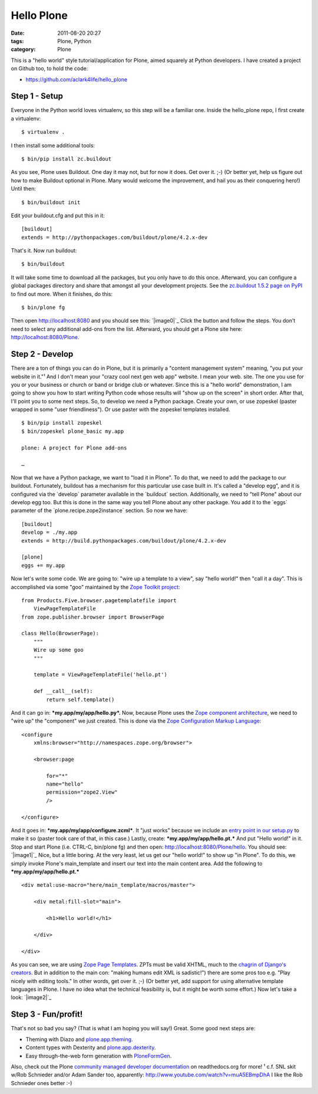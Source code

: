 Hello Plone
###########
:date: 2011-08-20 20:27
:tags: Plone, Python
:category: Plone

This is a "hello world" style tutorial/application for Plone, aimed
squarely at Python developers. I have created a project on Github too,
to hold the code:

-  `https://github.com/aclark4life/hello\_plone`_

Step 1 - Setup
==============

Everyone in the Python world loves virtualenv, so this step will be a
familiar one. Inside the hello\_plone repo, I first create a virtualenv:

::

    $ virtualenv .

I then install some additional tools:

::

    $ bin/pip install zc.buildout

As you see, Plone uses Buildout. One day it may not, but for now it
does. Get over it. ;-) (Or better yet, help us figure out how to make
Buildout optional in Plone. Many would welcome the improvement, and hail
you as their conquering hero!) Until then:

::

    $ bin/buildout init

Edit your buildout.cfg and put this in it:

::

    [buildout]
    extends = http://pythonpackages.com/buildout/plone/4.2.x-dev

That's it. Now run buildout:

::

    $ bin/buildout

It will take some time to download all the packages, but you only have
to do this once. Afterward, you can configure a global packages
directory and share that amongst all your development projects. See the
`zc.buildout 1.5.2 page on PyPI`_ to find out more. When it finishes, do
this:

::

    $ bin/plone fg

Then open http://localhost:8080 and you should see this: `|image0|`_
Click the button and follow the steps. You don't need to select any
additional add-ons from the list. Afterward, you should get a Plone site
here: http://localhost:8080/Plone.

Step 2 - Develop
================

There are a ton of things you can do in Plone, but it is primarily a
"content management system" meaning, "you put your website in it."¹ And
I don't mean your "crazy cool next gen web app" website. I mean your
web. site. The one you use for you or your business or church or band or
bridge club or whatever. Since this is a "hello world" demonstration, I
am going to show you how to start writing Python code whose results will
"show up on the screen" in short order. After that, I'll point you to
some next steps. So, to develop we need a Python package. Create your
own, or use zopeskel (paster wrapped in some "user friendliness"). Or
use paster with the zopeskel templates installed.

::

    $ bin/pip install zopeskel
    $ bin/zopeskel plone_basic my.app

    plone: A project for Plone add-ons

    …

Now that we have a Python package, we want to "load it in Plone". To do
that, we need to add the package to our buildout. Fortunately, buildout
has a mechanism for this particular use case built in. It's called a
"develop egg", and it is configured via the \`develop\` parameter
available in the \`buildout\` section. Additionally, we need to "tell
Plone" about our develop egg too. But this is done in the same way you
tell Plone about any other package. You add it to the \`eggs\` parameter
of the \`plone.recipe.zope2instance\` section. So now we have:

::

    [buildout]
    develop = ./my.app
    extends = http://build.pythonpackages.com/buildout/plone/4.2.x-dev

    [plone]
    eggs += my.app

Now let's write some code. We are going to: "wire up a template to a
view", say "hello world!" then "call it a day". This is accomplished via
some "goo" maintained by the `Zope Toolkit project`_:

::

    from Products.Five.browser.pagetemplatefile import 
        ViewPageTemplateFile
    from zope.publisher.browser import BrowserPage

    class Hello(BrowserPage):
        """
        Wire up some goo
        """

        template = ViewPageTemplateFile('hello.pt')

        def __call__(self):
            return self.template()

And it can go in: ***my.app/my/app/hello.py*.** Now, because Plone uses
the `Zope component architecture`_, we need to "wire up" the "component"
we just created. This is done via the `Zope Configuration Markup
Language`_:

::

    <configure
        xmlns:browser="http://namespaces.zope.org/browser">

        <browser:page

            for="*"
            name="hello"
            permission="zope2.View"
            />

    </configure>

And it goes in: ***my.app/my/app/configure.zcml***. It "just works"
because we include an `entry point in our setup.py`_ to make it so
(paster took care of that, in this case.) Lastly, create:
***my.app/my/app/hello.pt.*** And put "Hello world!" in it. Stop and
start Plone (i.e. CTRL-C, bin/plone fg) and then open:
http://localhost:8080/Plone/hello. You should see: `|image1|`_ Nice, but
a little boring. At the very least, let us get our "hello world!" to
show up "in Plone". To do this, we simply invoke Plone's main\_template
and insert our text into the main content area. Add the following to
***my.app/my/app/hello.pt.***

::

    <div metal:use-macro="here/main_template/macros/master">

        <div metal:fill-slot="main">

            <h1>Hello world!</h1>

        </div>

    </div>

As you can see, we are using `Zope Page Templates`_. ZPTs must be valid
XHTML, much to the `chagrin of Django's creators`_. But in addition to
the main con: "making humans edit XML is sadistic!") there are some pros
too e.g. "Play nicely with editing tools." In other words, get over it.
;-) (Or better yet, add support for using alternative template languages
in Plone. I have no idea what the technical feasibility is, but it might
be worth some effort.) Now let's take a look: `|image2|`_

Step 3 - Fun/profit!
====================

That's not so bad you say? (That is what I am hoping you will say!)
Great. Some good next steps are:

-  Theming with Diazo and `plone.app.theming`_.
-  Content types with Dexterity and `plone.app.dexterity`_.
-  Easy through-the-web form generation with `PloneFormGen`_.

Also, check out the Plone `community managed developer documentation`_
on readthedocs.org for more! ¹ c.f. SNL skit w/Rob Schnieder and/or Adam
Sander too, apparently: `http://www.youtube.com/watch?v=muA5EBmpDhA`_ I
like the Rob Schnieder ones better :-)

.. raw:: html

   </p>

.. _`https://github.com/aclark4life/hello\_plone`: https://github.com/aclark4life/hello_plone
.. _zc.buildout 1.5.2 page on PyPI: http://pypi.python.org/pypi/zc.buildout/1.5.2#user-defaults
.. _|image3|: http://aclark4life.files.wordpress.com/2011/08/screen-shot-2011-08-20-at-5-04-49-pm.png
.. _Zope Toolkit project: http://docs.zope.org/zopetoolkit/
.. _Zope component architecture: http://pypi.python.org/pypi/zope.component/3.10.0
.. _Zope Configuration Markup Language: http://pypi.python.org/pypi/zope.configuration/3.7.4
.. _entry point in our setup.py: http://pypi.python.org/pypi/z3c.autoinclude/0.3.4
.. _|image4|: http://aclark4life.files.wordpress.com/2011/08/screen-shot-2011-08-20-at-7-23-56-pm.png
.. _Zope Page Templates: http://docs.zope.org/zope2/zope2book/ZPT.html
.. _chagrin of Django's creators: https://docs.djangoproject.com/en/dev/topics/templates/#templates
.. _|image5|: http://aclark4life.files.wordpress.com/2011/08/screen-shot-2011-08-20-at-7-51-12-pm.png
.. _plone.app.theming: http://pypi.python.org/pypi/plone.app.theming/1.0b8
.. _plone.app.dexterity: http://pypi.python.org/pypi/plone.app.dexterity/1.0.1
.. _PloneFormGen: http://pypi.python.org/pypi/Products.PloneFormGen/1.7b5
.. _community managed developer documentation: http://collective-docs.readthedocs.org
.. _`http://www.youtube.com/watch?v=muA5EBmpDhA`: http://www.youtube.com/watch?v=muA5EBmpDhA

.. |image0| image:: http://aclark4life.files.wordpress.com/2011/08/screen-shot-2011-08-20-at-5-04-49-pm.png
.. |image1| image:: http://aclark4life.files.wordpress.com/2011/08/screen-shot-2011-08-20-at-7-23-56-pm.png
.. |image2| image:: http://aclark4life.files.wordpress.com/2011/08/screen-shot-2011-08-20-at-7-51-12-pm.png
.. |image3| image:: http://aclark4life.files.wordpress.com/2011/08/screen-shot-2011-08-20-at-5-04-49-pm.png
.. |image4| image:: http://aclark4life.files.wordpress.com/2011/08/screen-shot-2011-08-20-at-7-23-56-pm.png
.. |image5| image:: http://aclark4life.files.wordpress.com/2011/08/screen-shot-2011-08-20-at-7-51-12-pm.png
